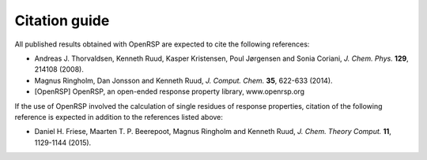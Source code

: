 .. _chapter_citations:

Citation guide
==============

All published results obtained with OpenRSP are expected to cite the following
references:

* Andreas J. Thorvaldsen, Kenneth Ruud, Kasper Kristensen, Poul Jørgensen and Sonia Coriani, *J. Chem. Phys.* **129**, 214108 (2008).
* Magnus Ringholm, Dan Jonsson and Kenneth Ruud, *J. Comput. Chem.* **35**, 622-633 (2014).
* [OpenRSP] OpenRSP, an open-ended response property library, www.openrsp.org

If the use of OpenRSP involved the calculation of single residues of response properties,
citation of the following reference is expected in addition to the references
listed above:

* Daniel H. Friese, Maarten T. P. Beerepoot, Magnus Ringholm and Kenneth Ruud, *J. Chem. Theory Comput.* **11**, 1129-1144 (2015).
